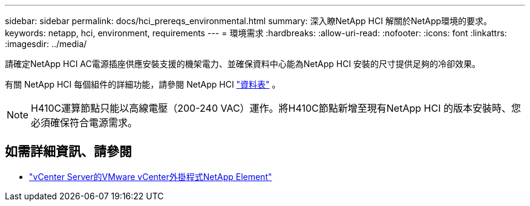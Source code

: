 ---
sidebar: sidebar 
permalink: docs/hci_prereqs_environmental.html 
summary: 深入瞭NetApp HCI 解關於NetApp環境的要求。 
keywords: netapp, hci, environment, requirements 
---
= 環境需求
:hardbreaks:
:allow-uri-read: 
:nofooter: 
:icons: font
:linkattrs: 
:imagesdir: ../media/


[role="lead"]
請確定NetApp HCI AC電源插座供應安裝支援的機架電力、並確保資料中心能為NetApp HCI 安裝的尺寸提供足夠的冷卻效果。

有關 NetApp HCI 每個組件的詳細功能，請參閱 NetApp HCI https://www.netapp.com/pdf.html?item=/media/7977-ds-3881.pdf["資料表"^] 。


NOTE: H410C運算節點只能以高線電壓（200-240 VAC）運作。將H410C節點新增至現有NetApp HCI 的版本安裝時、您必須確保符合電源需求。

[discrete]
== 如需詳細資訊、請參閱

* https://docs.netapp.com/us-en/vcp/index.html["vCenter Server的VMware vCenter外掛程式NetApp Element"^]


